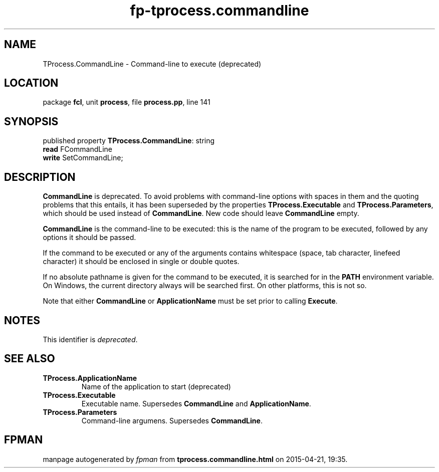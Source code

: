.\" file autogenerated by fpman
.TH "fp-tprocess.commandline" 3 "2014-03-14" "fpman" "Free Pascal Programmer's Manual"
.SH NAME
TProcess.CommandLine - Command-line to execute (deprecated)
.SH LOCATION
package \fBfcl\fR, unit \fBprocess\fR, file \fBprocess.pp\fR, line 141
.SH SYNOPSIS
published property \fBTProcess.CommandLine\fR: string
  \fBread\fR FCommandLine
  \fBwrite\fR SetCommandLine;
.SH DESCRIPTION
\fBCommandLine\fR is deprecated. To avoid problems with command-line options with spaces in them and the quoting problems that this entails, it has been superseded by the properties \fBTProcess.Executable\fR and \fBTProcess.Parameters\fR, which should be used instead of \fBCommandLine\fR. New code should leave \fBCommandLine\fR empty.

\fBCommandLine\fR is the command-line to be executed: this is the name of the program to be executed, followed by any options it should be passed.

If the command to be executed or any of the arguments contains whitespace (space, tab character, linefeed character) it should be enclosed in single or double quotes.

If no absolute pathname is given for the command to be executed, it is searched for in the \fBPATH\fR environment variable. On Windows, the current directory always will be searched first. On other platforms, this is not so.

Note that either \fBCommandLine\fR or \fBApplicationName\fR must be set prior to calling \fBExecute\fR.


.SH NOTES
This identifier is \fIdeprecated\fR.
.SH SEE ALSO
.TP
.B TProcess.ApplicationName
Name of the application to start (deprecated)
.TP
.B TProcess.Executable
Executable name. Supersedes \fBCommandLine\fR and \fBApplicationName\fR.
.TP
.B TProcess.Parameters
Command-line argumens. Supersedes \fBCommandLine\fR.

.SH FPMAN
manpage autogenerated by \fIfpman\fR from \fBtprocess.commandline.html\fR on 2015-04-21, 19:35.

